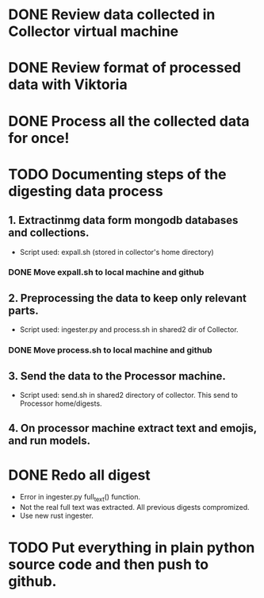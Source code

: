 * DONE Review data collected in Collector virtual machine
  CLOSED: [2020-03-31 Tue 19:10]
* DONE Review format of processed data with Viktoria
  CLOSED: [2020-04-01 Wed 21:36]
* DONE Process all the collected data for once!
  CLOSED: [2020-06-16 Tue 16:16]
* TODO Documenting steps of the digesting data process
** 1. Extractinmg data form mongodb databases and collections.
   - Script used: expall.sh (stored in collector's home directory)
*** DONE Move expall.sh to local machine and github
    CLOSED: [2020-04-01 Wed 22:58]
** 2. Preprocessing the data to keep only relevant parts.
   - Script used: ingester.py and process.sh in shared2 dir of Collector.
*** DONE Move process.sh to local machine and github
    CLOSED: [2020-04-01 Wed 22:58]
** 3. Send the data to the Processor machine.
   - Script used: send.sh in shared2 directory of collector. This send to Processor home/digests.
** 4. On processor machine extract text and emojis, and run models.
* DONE Redo all digest 
  CLOSED: [2020-06-16 Tue 16:16]
- Error in ingester.py full_text() function.
- Not the real full text was extracted. All previous digests compromized.
- Use new rust ingester.
* TODO Put everything in plain python source code and then push to github.
